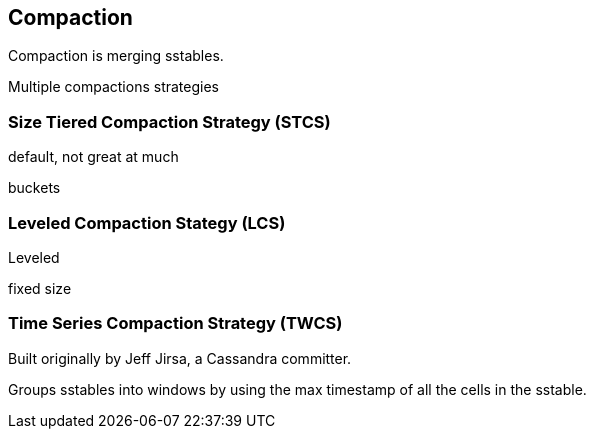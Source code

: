 == Compaction

Compaction is merging sstables.


Multiple compactions strategies


=== Size Tiered Compaction Strategy (STCS)

default, not great at much

buckets


=== Leveled Compaction Stategy (LCS)

Leveled

fixed size



=== Time Series Compaction Strategy (TWCS)

Built originally by Jeff Jirsa, a Cassandra committer.

Groups sstables into windows by using the max timestamp of all the cells in the sstable.
